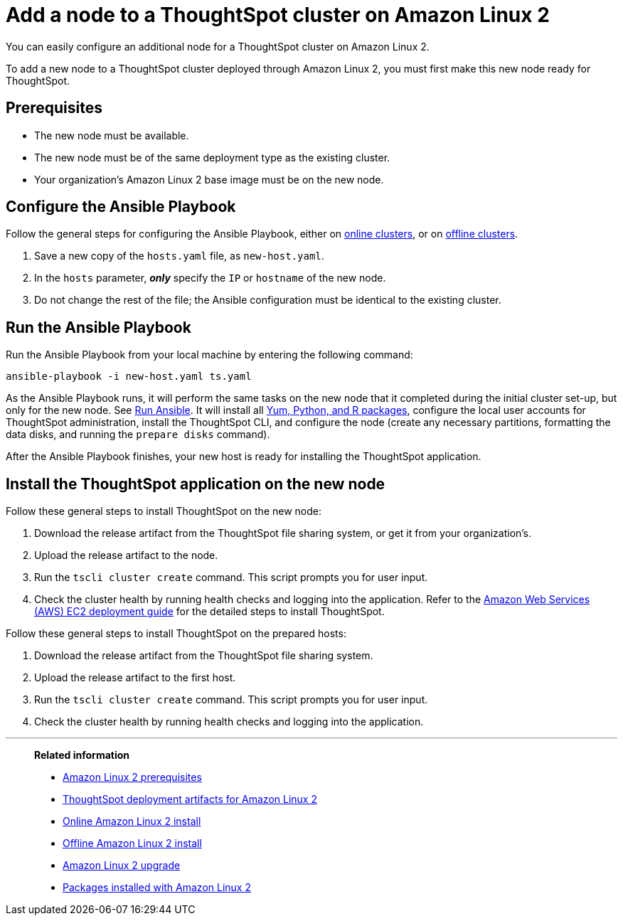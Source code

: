 = Add a node to a ThoughtSpot cluster on Amazon Linux 2
:last_updated: 6/10/2020

You can easily configure an additional node for a ThoughtSpot cluster on Amazon Linux 2.

To add a new node to a ThoughtSpot cluster deployed through Amazon Linux 2, you must first make this new node ready for ThoughtSpot.

[#prerequisites]
== Prerequisites

* The new node must be available.
* The new node must be of the same deployment type as the existing cluster.
* Your organization's Amazon Linux 2 base image must be on the new node.

[#configure-ansible]
== Configure the Ansible Playbook

Follow the general steps for configuring the Ansible Playbook, either on xref:al2-install-online.adoc#configure-ansible[online clusters], or on xref:al2-install-offline.adoc#configure-ansible[offline clusters].

. Save a new copy of the `hosts.yaml` file, as `new-host.yaml`.
. In the `hosts` parameter, *_only_* specify the `IP` or `hostname` of the new node.
. Do not change the rest of the file;
the Ansible configuration must be identical to the existing cluster.

[#run-ansible]
== Run the Ansible Playbook

Run the Ansible Playbook from your local machine by entering the following command:
[source]
----
ansible-playbook -i new-host.yaml ts.yaml
----

As the Ansible Playbook runs, it will perform the same tasks on the new node that it completed during the initial cluster set-up, but only for the new node.
See xref:al2-install-online.adoc#run-ansible[Run Ansible].
It will install all xref:al2-packages.adoc[Yum, Python, and R packages], configure the local user accounts for ThoughtSpot administration, install the ThoughtSpot CLI, and configure the node (create any necessary partitions, formatting the data disks, and running the `prepare disks` command).

After the Ansible Playbook finishes, your new host is ready for installing the ThoughtSpot application.

[#install-thoughtspot]
== Install the ThoughtSpot application on the new node

Follow these general steps to install ThoughtSpot on the new node:

. Download the release artifact from the ThoughtSpot file sharing system, or get it from your organization's.
. Upload the release artifact to the node.
. Run the `tscli cluster create` command.
This script prompts you for user input.
. Check the cluster health by running health checks and logging into the application.
Refer to the xref:configuration-options.adoc[Amazon Web Services (AWS) EC2 deployment guide] for the detailed steps to install ThoughtSpot.

Follow these general steps to install ThoughtSpot on the prepared hosts:

. Download the release artifact from the ThoughtSpot file sharing system.
. Upload the release artifact to the first host.
. Run the `tscli cluster create` command.
This script prompts you for user input.
. Check the cluster health by running health checks and logging into the application.

'''
> **Related information**
>
> * xref:al2-prerequisites.adoc[Amazon Linux 2 prerequisites]
> * xref:al2-ts-artifacts.adoc[ThoughtSpot deployment artifacts for Amazon Linux 2]
> * xref:al2-install-online.adoc[Online Amazon Linux 2 install]
> * xref:al2-install-offline.adoc[Offline Amazon Linux 2 install]
> * xref:al2-upgrade.adoc[Amazon Linux 2 upgrade]
> * xref:al2-packages.adoc[Packages installed with Amazon Linux 2]